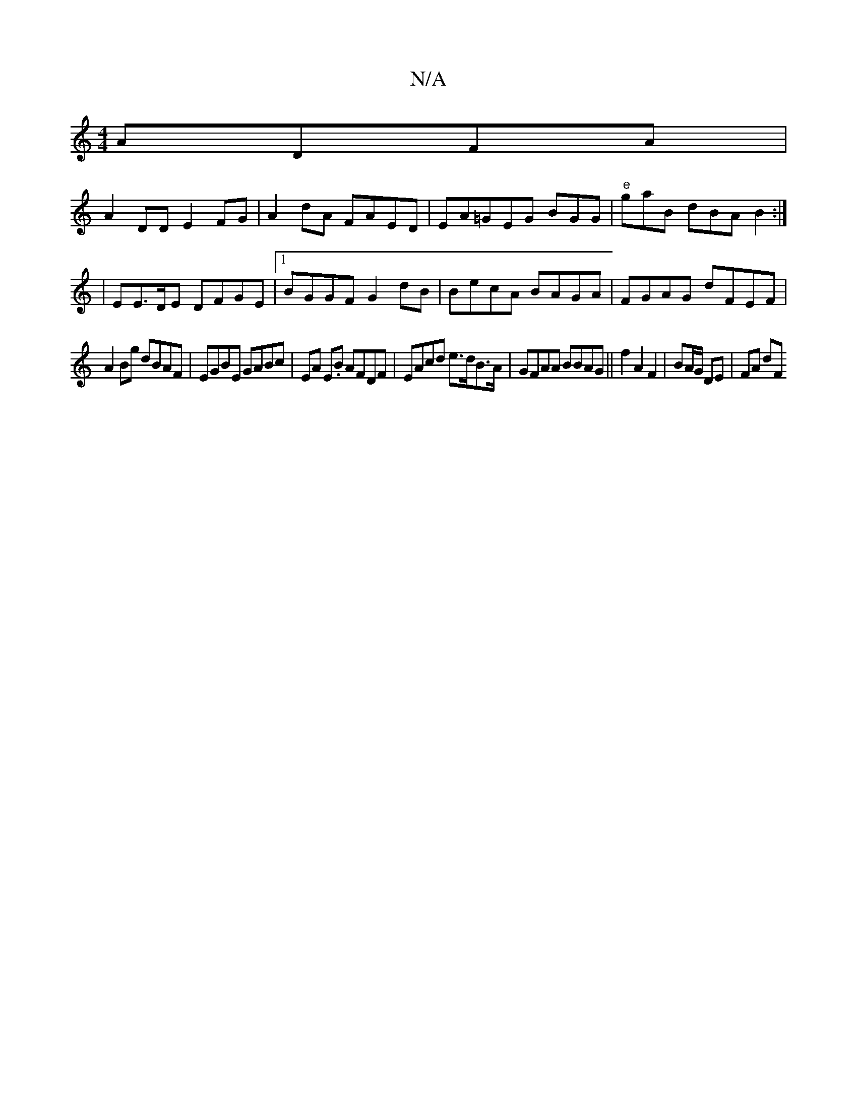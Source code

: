 X:1
T:N/A
M:4/4
R:N/A
K:Cmajor
ADFA |
A2DD E2FG|A2dA FAED|EA=GEG BGG | "e"gaB- dBA B2 :| 
|EE>DE DFGE |1 BGGF G2dB | BecA BAGA | FGAG dFEF |
A2Bg dBAF | EGBE GABc | EA E.B AFDF | EAcd e>dB>A |GFAA BBAG ||f2 A2 F2 | BA/G/ DE | FA dF
